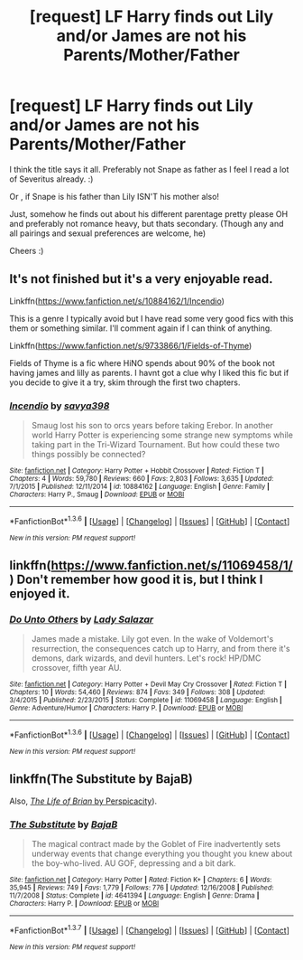 #+TITLE: [request] LF Harry finds out Lily and/or James are not his Parents/Mother/Father

* [request] LF Harry finds out Lily and/or James are not his Parents/Mother/Father
:PROPERTIES:
:Author: MintMousse
:Score: 6
:DateUnix: 1454710711.0
:DateShort: 2016-Feb-06
:FlairText: Request
:END:
I think the title says it all. Preferably not Snape as father as I feel I read a lot of Severitus already. :)

Or , if Snape is his father than Lily ISN'T his mother also!

Just, somehow he finds out about his different parentage pretty please OH and preferably not romance heavy, but thats secondary. (Though any and all pairings and sexual preferences are welcome, he)

Cheers :)


** It's not finished but it's a very enjoyable read.

Linkffn([[https://www.fanfiction.net/s/10884162/1/Incendio]])

This is a genre I typically avoid but I have read some very good fics with this them or something similar. I'll comment again if I can think of anything.

Linkffn([[https://www.fanfiction.net/s/9733866/1/Fields-of-Thyme]])

Fields of Thyme is a fic where HiNO spends about 90% of the book not having james and lilly as parents. I havnt got a clue why I liked this fic but if you decide to give it a try, skim through the first two chapters.
:PROPERTIES:
:Author: toni_toni
:Score: 1
:DateUnix: 1454712063.0
:DateShort: 2016-Feb-06
:END:

*** [[http://www.fanfiction.net/s/10884162/1/][*/Incendio/*]] by [[https://www.fanfiction.net/u/3414810/savya398][/savya398/]]

#+begin_quote
  Smaug lost his son to orcs years before taking Erebor. In another world Harry Potter is experiencing some strange new symptoms while taking part in the Tri-Wizard Tournament. But how could these two things possibly be connected?
#+end_quote

^{/Site/: [[http://www.fanfiction.net/][fanfiction.net]] *|* /Category/: Harry Potter + Hobbit Crossover *|* /Rated/: Fiction T *|* /Chapters/: 4 *|* /Words/: 59,780 *|* /Reviews/: 660 *|* /Favs/: 2,803 *|* /Follows/: 3,635 *|* /Updated/: 7/1/2015 *|* /Published/: 12/11/2014 *|* /id/: 10884162 *|* /Language/: English *|* /Genre/: Family *|* /Characters/: Harry P., Smaug *|* /Download/: [[http://www.p0ody-files.com/ff_to_ebook/download.php?id=10884162&filetype=epub][EPUB]] or [[http://www.p0ody-files.com/ff_to_ebook/download.php?id=10884162&filetype=mobi][MOBI]]}

--------------

*FanfictionBot*^{1.3.6} *|* [[[https://github.com/tusing/reddit-ffn-bot/wiki/Usage][Usage]]] | [[[https://github.com/tusing/reddit-ffn-bot/wiki/Changelog][Changelog]]] | [[[https://github.com/tusing/reddit-ffn-bot/issues/][Issues]]] | [[[https://github.com/tusing/reddit-ffn-bot/][GitHub]]] | [[[https://www.reddit.com/message/compose?to=%2Fu%2Ftusing][Contact]]]

^{/New in this version: PM request support!/}
:PROPERTIES:
:Author: FanfictionBot
:Score: 1
:DateUnix: 1454712069.0
:DateShort: 2016-Feb-06
:END:


** linkffn([[https://www.fanfiction.net/s/11069458/1/]]) Don't remember how good it is, but I think I enjoyed it.
:PROPERTIES:
:Score: 1
:DateUnix: 1454723250.0
:DateShort: 2016-Feb-06
:END:

*** [[http://www.fanfiction.net/s/11069458/1/][*/Do Unto Others/*]] by [[https://www.fanfiction.net/u/706153/Lady-Salazar][/Lady Salazar/]]

#+begin_quote
  James made a mistake. Lily got even. In the wake of Voldemort's resurrection, the consequences catch up to Harry, and from there it's demons, dark wizards, and devil hunters. Let's rock! HP/DMC crossover, fifth year AU.
#+end_quote

^{/Site/: [[http://www.fanfiction.net/][fanfiction.net]] *|* /Category/: Harry Potter + Devil May Cry Crossover *|* /Rated/: Fiction T *|* /Chapters/: 10 *|* /Words/: 54,460 *|* /Reviews/: 874 *|* /Favs/: 349 *|* /Follows/: 308 *|* /Updated/: 3/4/2015 *|* /Published/: 2/23/2015 *|* /Status/: Complete *|* /id/: 11069458 *|* /Language/: English *|* /Genre/: Adventure/Humor *|* /Characters/: Harry P. *|* /Download/: [[http://www.p0ody-files.com/ff_to_ebook/download.php?id=11069458&filetype=epub][EPUB]] or [[http://www.p0ody-files.com/ff_to_ebook/download.php?id=11069458&filetype=mobi][MOBI]]}

--------------

*FanfictionBot*^{1.3.6} *|* [[[https://github.com/tusing/reddit-ffn-bot/wiki/Usage][Usage]]] | [[[https://github.com/tusing/reddit-ffn-bot/wiki/Changelog][Changelog]]] | [[[https://github.com/tusing/reddit-ffn-bot/issues/][Issues]]] | [[[https://github.com/tusing/reddit-ffn-bot/][GitHub]]] | [[[https://www.reddit.com/message/compose?to=%2Fu%2Ftusing][Contact]]]

^{/New in this version: PM request support!/}
:PROPERTIES:
:Author: FanfictionBot
:Score: 1
:DateUnix: 1454723312.0
:DateShort: 2016-Feb-06
:END:


** linkffn(The Substitute by BajaB)

Also, [[/spoiler][/The Life of Brian/ by Perspicacity]]).
:PROPERTIES:
:Author: truncation_error
:Score: 1
:DateUnix: 1454816733.0
:DateShort: 2016-Feb-07
:END:

*** [[http://www.fanfiction.net/s/4641394/1/][*/The Substitute/*]] by [[https://www.fanfiction.net/u/943028/BajaB][/BajaB/]]

#+begin_quote
  The magical contract made by the Goblet of Fire inadvertently sets underway events that change everything you thought you knew about the boy-who-lived. AU GOF, depressing and a bit dark.
#+end_quote

^{/Site/: [[http://www.fanfiction.net/][fanfiction.net]] *|* /Category/: Harry Potter *|* /Rated/: Fiction K+ *|* /Chapters/: 6 *|* /Words/: 35,945 *|* /Reviews/: 749 *|* /Favs/: 1,779 *|* /Follows/: 776 *|* /Updated/: 12/16/2008 *|* /Published/: 11/7/2008 *|* /Status/: Complete *|* /id/: 4641394 *|* /Language/: English *|* /Genre/: Drama *|* /Characters/: Harry P. *|* /Download/: [[http://www.p0ody-files.com/ff_to_ebook/ffn-bot/index.php?id=4641394&source=ff&filetype=epub][EPUB]] or [[http://www.p0ody-files.com/ff_to_ebook/ffn-bot/index.php?id=4641394&source=ff&filetype=mobi][MOBI]]}

--------------

*FanfictionBot*^{1.3.7} *|* [[[https://github.com/tusing/reddit-ffn-bot/wiki/Usage][Usage]]] | [[[https://github.com/tusing/reddit-ffn-bot/wiki/Changelog][Changelog]]] | [[[https://github.com/tusing/reddit-ffn-bot/issues/][Issues]]] | [[[https://github.com/tusing/reddit-ffn-bot/][GitHub]]] | [[[https://www.reddit.com/message/compose?to=%2Fu%2Ftusing][Contact]]]

^{/New in this version: PM request support!/}
:PROPERTIES:
:Author: FanfictionBot
:Score: 1
:DateUnix: 1454816784.0
:DateShort: 2016-Feb-07
:END:
